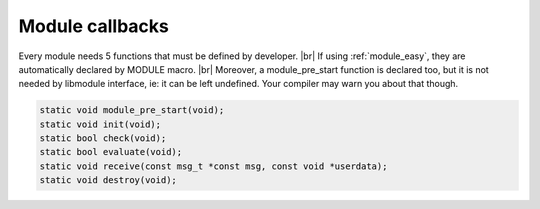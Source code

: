 .. |br| raw:: html

   <br />

Module callbacks
================

Every module needs 5 functions that must be defined by developer. |br|
If using :ref:`module_easy`, they are automatically declared by MODULE macro. |br|
Moreover, a module_pre_start function is declared too, but it is not needed by libmodule interface, ie: it can be left undefined. Your compiler may warn you about that though.

.. code::

    static void module_pre_start(void);
    static void init(void);
    static bool check(void);
    static bool evaluate(void);
    static void receive(const msg_t *const msg, const void *userdata);
    static void destroy(void);

.. c:function:: module_pre_start(void)

  This function will be called before any module is registered. |br|
  It is the per-module version of :ref:`modules_pre_start <modules_pre_start>` function.

.. c:function:: init(void)

  Initializes module state; useful to call module_register_fd() for each fd this module should listen to. |br|
  To create a non-pollable module, just avoid registering any fd. |br|
  Non-pollable module acts much more similar to an actor, ie: they can only receive and send PubSub messages. |br|
  Moreover this is the right place to eventually register any topic.

.. c:function:: check(void)

  Startup filter to check whether this module should be registered and managed by libmodule, |br|
  as sometimes you may wish that not your modules are automatically started.
  
  :returns: true if the module should be registered, false otherwise.

.. c:function:: evaluate(void)

  Similar to check() function but at runtime: this function is called for each IDLE module after evey state machine update
  and it should check whether a module is now ready to be start (ie: init should be called on this module).
  
  :returns: true if module is now ready to be started, else false.
  
.. c:function:: receive(msg, userdata)

  Poll callback, called when any event is ready on module's fd or when a PubSub message is received by a module. |br|
  Use msg->is_pubsub to decide which internal message should be read (ie: pubsub_msg_t or fd_msg_t).
  
  :param: :c:type:`const msg_t * const` msg: pointer to msg_t struct.
  :param: :c:type:`const void *` userdata: pointer to userdata as set by m_set_userdata.

.. c:function:: destroy(void)

  Destroys module, called automatically at module deregistration. Please note that module's fds set as autoclose will be closed.
